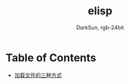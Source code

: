 #+TITLE: elisp
#+AUTHOR: DarkSun, rgb-24bit

* Table of Contents
  - [[file:load-file.org][加载文件的三种方式]]
